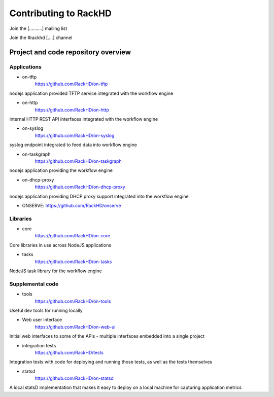 Contributing to RackHD
======================

Join the [..........] mailing list

Join the #rackhd [....] channel


Project and code repository overview
------------------------------------

.. seealso:: :doc:`software_architecture`

Applications
^^^^^^^^^^^^

- on-tftp
    https://github.com/RackHD/on-tftp
nodejs application provided TFTP service integrated with the workflow engine

- on-http
    https://github.com/RackHD/on-http
internal HTTP REST API interfaces integrated with the workflow engine

- on-syslog
    https://github.com/RackHD/on-syslog
syslog endpoint integrated to feed data into workflow engine

- on-taskgraph
    https://github.com/RackHD/on-taskgraph
nodejs application providing the workflow engine

- on-dhcp-proxy
    https://github.com/RackHD/on-dhcp-proxy
nodejs application providing DHCP proxy support integrated into the workflow engine

- ONSERVE:
  https://github.com/RackHD/onserve

Libraries
^^^^^^^^^

- core
    https://github.com/RackHD/on-core
Core libraries in use across NodeJS applications

- tasks
    https://github.com/RackHD/on-tasks
NodeJS task library for the workflow engine

Supplemental code
^^^^^^^^^^^^^^^^^

- tools
      https://github.com/RackHD/on-tools
Useful dev tools for running locally

- Web user interface
    https://github.com/RackHD/on-web-ui
Initial web interfaces to some of the APIs - multiple interfaces embedded into a single project

- integration tests
    https://github.com/RackHD/tests
Integration tests with code for deploying and running those tests, as well as the tests themselves

- statsd
    https://github.com/RackHD/on-statsd
A local statsD implementation that makes it easy to deploy on a local machine for capturing application metrics
